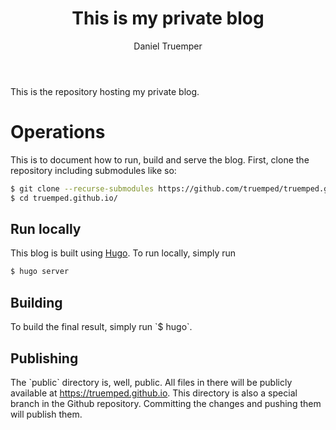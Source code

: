 #+TITLE: This is my private blog
#+AUTHOR: Daniel Truemper
#+EMAIL: truemped@gmail.com

This is the repository hosting my private blog.

* Operations
This is to document how to run, build and serve the blog. First, clone the
repository including submodules like so:

#+BEGIN_SRC bash
$ git clone --recurse-submodules https://github.com/truemped/truemped.github.io.git
$ cd truemped.github.io/
#+END_SRC

** Run locally

This blog is built using [[https://gohugo.io/][Hugo]]. To run locally, simply run

#+BEGIN_SRC bash
$ hugo server
#+END_SRC

** Building

To build the final result, simply run `$ hugo`.

** Publishing

The `public` directory is, well, public. All files in there will be publicly
available at https://truemped.github.io. This directory is also a special branch
in the Github repository. Committing the changes and pushing them will publish
them.
